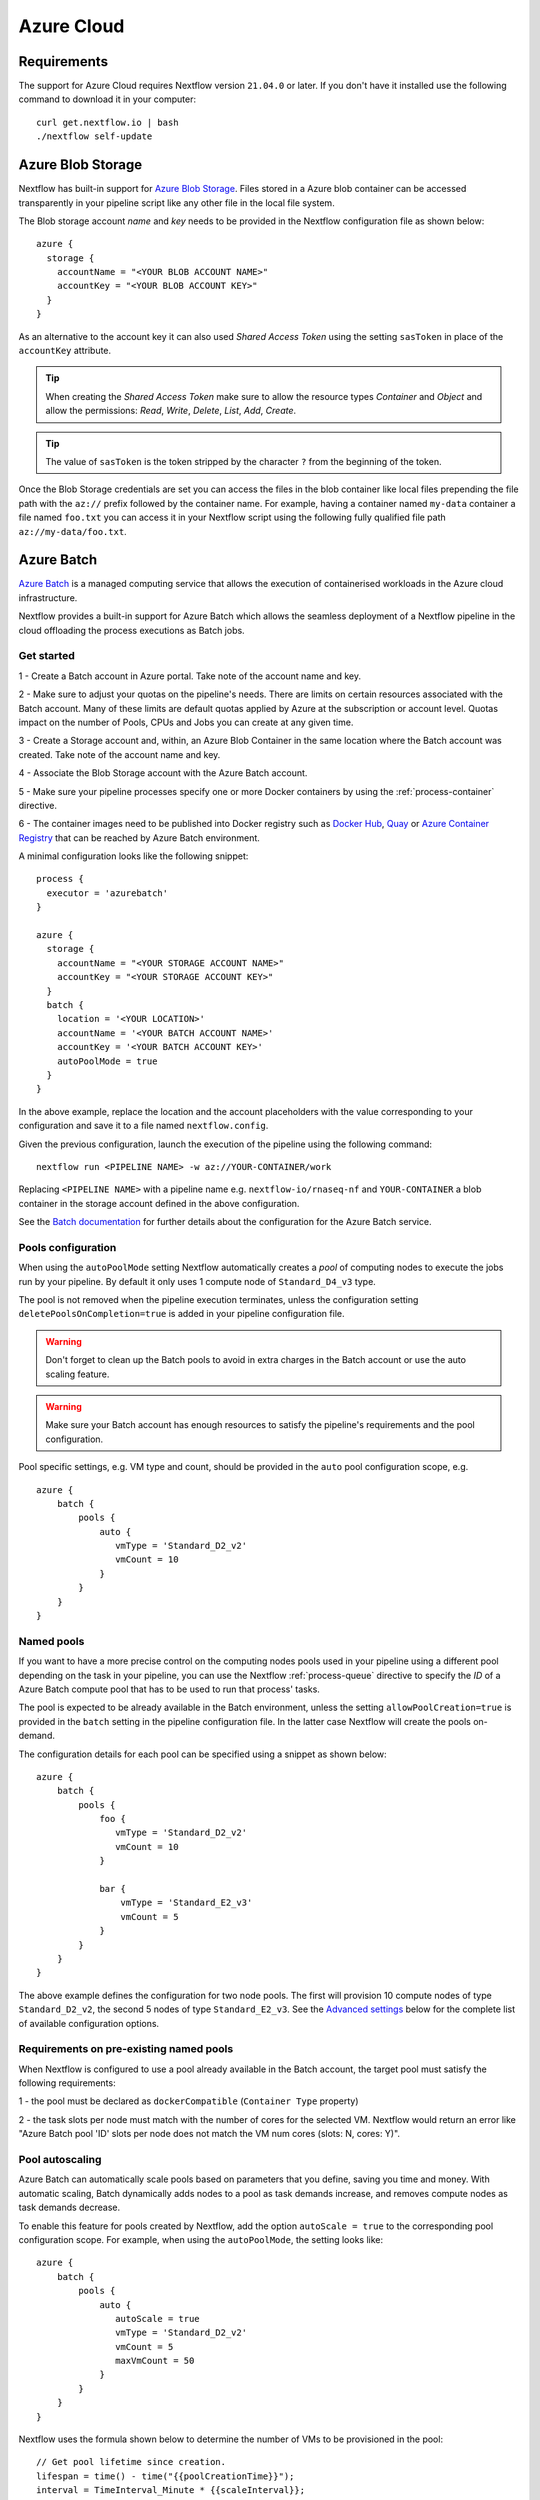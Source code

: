.. _azure-page:

************
Azure Cloud
************

Requirements
============

The support for Azure Cloud requires Nextflow version ``21.04.0`` or later. If you don't have it installed
use the following command to download it in your computer::

    curl get.nextflow.io | bash
    ./nextflow self-update


.. _azure-blobstorage:

Azure Blob Storage
===================

Nextflow has built-in support for `Azure Blob Storage <https://azure.microsoft.com/en-us/services/storage/blobs/>`_.
Files stored in a Azure blob container can be accessed transparently in your pipeline script like any other file
in the local file system.

The Blob storage account `name` and `key` needs to be provided in the Nextflow configuration file as shown below::

    azure {
      storage {
        accountName = "<YOUR BLOB ACCOUNT NAME>"
        accountKey = "<YOUR BLOB ACCOUNT KEY>"
      }
    }

As an alternative to the account key it can also used `Shared Access Token` using the setting ``sasToken`` in place
of the ``accountKey`` attribute.

.. tip::
    When creating the `Shared Access Token` make sure to allow the resource types `Container` and `Object` and allow
    the permissions: `Read`, `Write`, `Delete`, `List`, `Add`, `Create`.

.. tip::
    The value of ``sasToken`` is the token stripped by the character ``?`` from the beginning of the token.


Once the Blob Storage credentials are set you can access the files in the blob container like local files prepending
the file path with the ``az://`` prefix followed by the container name. For example, having a container named ``my-data``
container a file named ``foo.txt`` you can access it in your Nextflow script using the following fully qualified
file path ``az://my-data/foo.txt``.

.. _azure-batch:

Azure Batch
============

`Azure Batch <https://docs.microsoft.com/en-us/azure/batch/>`_ is a managed computing service that allows the execution
of containerised workloads in the Azure cloud infrastructure.

Nextflow provides a built-in support for Azure Batch which allows the seamless deployment of a Nextflow pipeline in the cloud
offloading the process executions as Batch jobs.

Get started
-------------

1 - Create a Batch account in Azure portal. Take note of the account name and key.

2 - Make sure to adjust your quotas on the pipeline's needs. There are limits on certain resources associated with the
Batch account. Many of these limits are default quotas applied by Azure at the subscription or account level.
Quotas impact on the number of Pools, CPUs and Jobs you can create at any given time.

3 - Create a Storage account and, within, an Azure Blob Container in the same location where the Batch account was created.
Take note of the account name and key.

4 - Associate the Blob Storage account with the Azure Batch account.

5 - Make sure your pipeline processes specify one or more Docker containers by using the :ref:`process-container` directive.

6 - The container images need to be published into Docker registry such as `Docker Hub <https://hub.docker.com/>`_,
`Quay <https://quay.io/>`_ or `Azure Container Registry <https://docs.microsoft.com/en-us/azure/container-registry/>`_
that can be reached by Azure Batch environment.


A minimal configuration looks like the following snippet::

    process {
      executor = 'azurebatch'
    }

    azure {
      storage {
        accountName = "<YOUR STORAGE ACCOUNT NAME>"
        accountKey = "<YOUR STORAGE ACCOUNT KEY>"
      }
      batch {
        location = '<YOUR LOCATION>'
        accountName = '<YOUR BATCH ACCOUNT NAME>'
        accountKey = '<YOUR BATCH ACCOUNT KEY>'
        autoPoolMode = true
      }
    }

In the above example, replace the location and the account placeholders with the value corresponding to your configuration and
save it to a file named ``nextflow.config``.

Given the previous configuration, launch the execution of the pipeline using the following command::

    nextflow run <PIPELINE NAME> -w az://YOUR-CONTAINER/work


Replacing ``<PIPELINE NAME>`` with a pipeline name e.g. ``nextflow-io/rnaseq-nf`` and ``YOUR-CONTAINER`` a blob
container in the storage account defined in the above configuration.

See the `Batch documentation <https://docs.microsoft.com/en-us/azure/batch/quick-create-portal>`_ for further
details about the configuration for the Azure Batch service.


Pools configuration
-------------------

When using the ``autoPoolMode`` setting Nextflow automatically creates a `pool` of computing nodes to execute the
jobs run by your pipeline. By default it only uses 1 compute node of ``Standard_D4_v3`` type.

The pool is not removed when the pipeline execution terminates, unless the configuration setting ``deletePoolsOnCompletion=true``
is added in your pipeline configuration file.

.. warning::
    Don't forget to clean up the Batch pools to avoid in extra charges in the Batch account or use the auto scaling feature.

.. warning::
   Make sure your Batch account has enough resources to satisfy the pipeline's requirements and the pool configuration.

Pool specific settings, e.g. VM type and count, should be provided in the ``auto`` pool configuration scope, e.g. ::

    azure {
        batch {
            pools {
                auto {
                   vmType = 'Standard_D2_v2'
                   vmCount = 10
                }
            }
        }
    }


Named pools
-------------

If you want to have a more precise control on the computing nodes pools used in your pipeline using a different pool
depending on the task in your pipeline, you can use the Nextflow :ref:`process-queue` directive to specify the *ID* of a
Azure Batch compute pool that has to be used to run that process' tasks.

The pool is expected to be already available in the Batch environment, unless the setting ``allowPoolCreation=true`` is
provided in the ``batch`` setting in the pipeline configuration file. In the latter case Nextflow will create the pools on-demand.

The configuration details for each pool can be specified using a snippet as shown below::

    azure {
        batch {
            pools {
                foo {
                   vmType = 'Standard_D2_v2'
                   vmCount = 10
                }

                bar {
                    vmType = 'Standard_E2_v3'
                    vmCount = 5
                }
            }
        }
    }

The above example defines the configuration for two node pools. The first will provision 10 compute nodes of type ``Standard_D2_v2``,
the second 5 nodes of type ``Standard_E2_v3``. See the `Advanced settings`_ below for the complete list of available
configuration options.

Requirements on pre-existing named pools
----------------------------------------

When Nextflow is configured to use a pool already available in the Batch account, the target pool must satisfy the following
requirements:

1 - the pool must be declared as ``dockerCompatible`` (``Container Type`` property)

2 - the task slots per node must match with the number of cores for the selected VM. Nextflow would return an error like
"Azure Batch pool 'ID' slots per node does not match the VM num cores (slots: N, cores: Y)".

Pool autoscaling
----------------

Azure Batch can automatically scale pools based on parameters that you define, saving you time and money. With automatic scaling,
Batch dynamically adds nodes to a pool as task demands increase, and removes compute nodes as task demands decrease.

To enable this feature for pools created by Nextflow, add the option ``autoScale = true`` to the corresponding pool configuration scope.
For example, when using the ``autoPoolMode``, the setting looks like::

    azure {
        batch {
            pools {
                auto {
                   autoScale = true
                   vmType = 'Standard_D2_v2'
                   vmCount = 5
                   maxVmCount = 50
                }
            }
        }
    }

Nextflow uses the formula shown below to determine the number of VMs to be provisioned in the pool::

        // Get pool lifetime since creation.
        lifespan = time() - time("{{poolCreationTime}}");
        interval = TimeInterval_Minute * {{scaleInterval}};

        // Compute the target nodes based on pending tasks.
        // $PendingTasks == The sum of $ActiveTasks and $RunningTasks
        $samples = $PendingTasks.GetSamplePercent(interval);
        $tasks = $samples < 70 ? max(0, $PendingTasks.GetSample(1)) : max( $PendingTasks.GetSample(1), avg($PendingTasks.GetSample(interval)));
        $targetVMs = $tasks > 0 ? $tasks : max(0, $TargetDedicatedNodes/2);
        targetPoolSize = max(0, min($targetVMs, {{maxVmCount}}));

        // For first interval deploy 1 node, for other intervals scale up/down as per tasks.
        $TargetDedicatedNodes = lifespan < interval ? {{vmCount}} : targetPoolSize;
        $NodeDeallocationOption = taskcompletion;


The above formula initialises a pool with the number of VMs specified by the ``vmCount`` option, it scales up the pool on-demand,
based on the number of pending tasks up to ``maxVmCount`` nodes. If no jobs are submitted for execution, it scales down
to zero nodes automatically.

If you need a different strategy you can provide your own formula using the ``scaleFormula`` option.
See the `Azure Batch <https://docs.microsoft.com/en-us/azure/batch/batch-automatic-scaling>`_ documentation for details.

Pool nodes
-----------
When Nextflow creates a pool of compute nodes, it selects:

* the virtual machine image reference to be installed on the node
* the Batch node agent SKU, a program that runs on each node and provides an interface between the node and the Batch service

Together, these settings determine the Operating System and version installed on each node.

By default, Nextflow creates CentOS 8-based pool nodes, but this behavior can be customised in the pool configuration.
Below some configurations for image reference/SKU combinations to select popular systems.

* Ubuntu 18.04::

	sku = "batch.node.ubuntu 18.04"
	offer = "ubuntuserver"
	publisher = "canonical"

* Ubuntu 20::

	sku = "batch.node.ubuntu 20.04"
	offer = "0001-com-ubuntu-server-focal"
	publisher = "canonical"

* Debian 10::

	sku = "batch.node.debian 10"
	offer = "debian-10"
	publisher = "debian"

* CentOS 8 (Nextflow default)::

	sku = "batch.node.centos 8"
	offer = "centos-container"
	publisher = "microsoft-azure-batch"

See the `Advanced settings`_ below and `Azure Batch nodes <https://docs.microsoft.com/en-us/azure/batch/batch-linux-nodes>` documentation for more details.

Private container registry
--------------------------
As of version ``21.05.0-edge``, a private container registry from where to pull Docker images can be optionally specified as follows ::

    azure {
        registry {
            server =  '<YOUR REGISTRY SERVER>' // e.g.: docker.io, quay.io, <ACCOUNT>.azurecr.io, etc.
            userName =  '<YOUR REGISTRY USER NAME>'
            password =  '<YOUR REGISTRY PASSWORD>'
        }
    }


The private registry is not exclusive, rather it is an addition to the configuration.
Public images from other registries are still pulled (if requested by a Task) when a private registry is configured.

.. note::
  When using containers hosted into a private registry, the registry name must also be provided in the container name
  specified via the :ref:`container <process-container>` directive using the format: ``[server]/[your-organization]/[your-image]:[tag]``.
  Read more about image fully qualified image names in the `Docker documentation <https://docs.docker.com/engine/reference/commandline/pull/#pull-from-a-different-registry>`_.

Advanced settings
==================

The following configuration options are available:

============================================== =================
Name                                           Description
============================================== =================
azure.storage.accountName                       The blob storage account name
azure.storage.accountKey                        The blob storage account key
azure.storage.sasToken                          The blob storage shared access signature token. This can be provided as an alternative to the ``accountKey`` setting.
azure.storage.tokenDuration                     The duration of the shared access signature token created by Nextflow when the ``sasToken`` option is *not* specified (default: ``12h``).
azure.batch.accountName                         The batch service account name.
azure.batch.accountKey                          The batch service account key.
azure.batch.endpoint                            The batch service endpoint e.g. ``https://nfbatch1.westeurope.batch.azure.com``.
azure.batch.location                            The batch service location e.g. ``westeurope``. This is not needed when the endpoint is specified.
azure.batch.autoPoolMode                        Enable the automatic creation of batch pools depending on the pipeline resources demand (default: ``true``).
azure.batch.allowPoolCreation                   Enable the automatic creation of batch pools specified in the Nextflow configuration file (default: ``false``).
azure.batch.deleteJobsOnCompletion              Enable the automatic deletion of jobs created by the pipeline execution (default: ``true``).
azure.batch.deletePoolsOnCompletion             Enable the automatic deletion of compute node pools upon pipeline completion (default: ``false``).
azure.batch.copyToolInstallMode                 Specify where the `azcopy` tool used by Nextflow. When ``node`` is specified it's copied once during the pool creation. When ``task`` is provider, it's installed for each task execution (default: ``node``).
azure.batch.pools.<name>.publisher              Specify the publisher of virtual machine type used by the pool identified with ``<name>`` (default ``microsoft-azure-batch``).
azure.batch.pools.<name>.offer                  Specify the offer type of the virtual machine type used by the pool identified with ``<name>`` (default ``centos-container``).
azure.batch.pools.<name>.sku                    Specify the ID of the Compute Node agent SKU which the pool identified with ``<name>`` supports (default ``batch.node.centos 8``).
azure.batch.pools.<name>.vmType                 Specify the virtual machine type used by the pool identified with ``<name>``.
azure.batch.pools.<name>.vmCount                Specify the number of virtual machines provisioned by the pool identified with ``<name>``.
azure.batch.pools.<name>.maxVmCount             Specify the max of virtual machine when using auto scale option.
azure.batch.pools.<name>.autoScale              Enable autoscaling feature for the pool identified with ``<name>``.
azure.batch.pools.<name>.scaleFormula           Specify the scale formula for the pool identified with ``<name>``. See Azure Batch `scaling documentation <https://docs.microsoft.com/en-us/azure/batch/batch-automatic-scaling>`_ for details.
azure.batch.pools.<name>.scaleInterval          Specify the interval at which to automatically adjust the Pool size according to the autoscale formula. The minimum and maximum value are 5 minutes and 168 hours respectively (default: `10 mins`).
azure.batch.pools.<name>.schedulePolicy         Specify the scheduling policy for the pool identified with ``<name>``. It can be either ``spread`` or ``pack`` (default: ``spread``).
azure.batch.pools.<name>.privileged             Enable the task to run with elevated access. Ignored if `runAs` is set (default: ``false``).
azure.batch.pools.<name>.runAs                  Specify the username under which the task is run. The user must already exist on each node of the pool.
azure.batch.registry.server                     Specify the container registry from which to pull the Docker images (default: ``docker.io``, requires ``nf-azure@0.9.8``).
azure.batch.registry.userName                   Specify the username to connect to a private container registry (requires ``nf-azure@0.9.8``).
azure.batch.registry.password                   Specify the password to connect to a private container registry (requires ``nf-azure@0.9.8``).
============================================== =================
